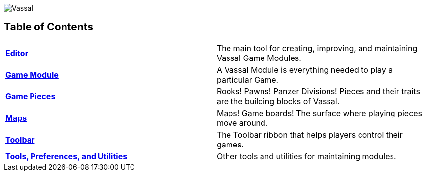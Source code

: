 image:images/Vassal.png[]

[#toc]
== Table of Contents

[cols=",",]
|===

|*<<Editor.adoc#top,Editor>>* |The main tool for creating, improving, and maintaining Vassal Game Modules.

|*<<GameModule.adoc#top,Game Module>>* |A Vassal Module is everything needed to play a particular Game.
|*<<GamePiece.adoc#top,Game Pieces>>* |Rooks! Pawns! Panzer Divisions! Pieces and their traits are the building blocks of Vassal.
|*<<Map.adoc#top,Maps>>* |Maps! Game boards! The surface where playing pieces move around.
|*<<Toolbar.adoc#top,Toolbar>>* |The Toolbar ribbon that helps players control their games.
|*<<Tools.adoc#top,Tools, Preferences, and Utilities>>* |Other tools and utilities for maintaining modules.
|===
